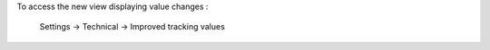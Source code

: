 To access the new view displaying value changes :

    Settings -> Technical -> Improved tracking values

